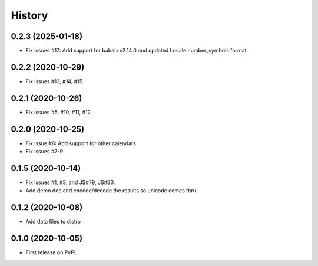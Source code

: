 =======
History
=======

0.2.3 (2025-01-18)
------------------

* Fix issues #17: Add support for babel>=2.14.0 and updated Locale.number_symbols format

0.2.2 (2020-10-29)
------------------

* Fix issues #13, #14, #15

0.2.1 (2020-10-26)
------------------

* Fix issues #5, #10, #11, #12

0.2.0 (2020-10-25)
------------------

* Fix issue #6: Add support for other calendars
* Fix issues #7-9

0.1.5 (2020-10-14)
------------------

* Fix issues #1, #3, and JS#79, JS#80.
* Add demo doc and encode/decode the results so unicode comes thru

0.1.2 (2020-10-08)
------------------

* Add data files to distro

0.1.0 (2020-10-05)
------------------

* First release on PyPI.
